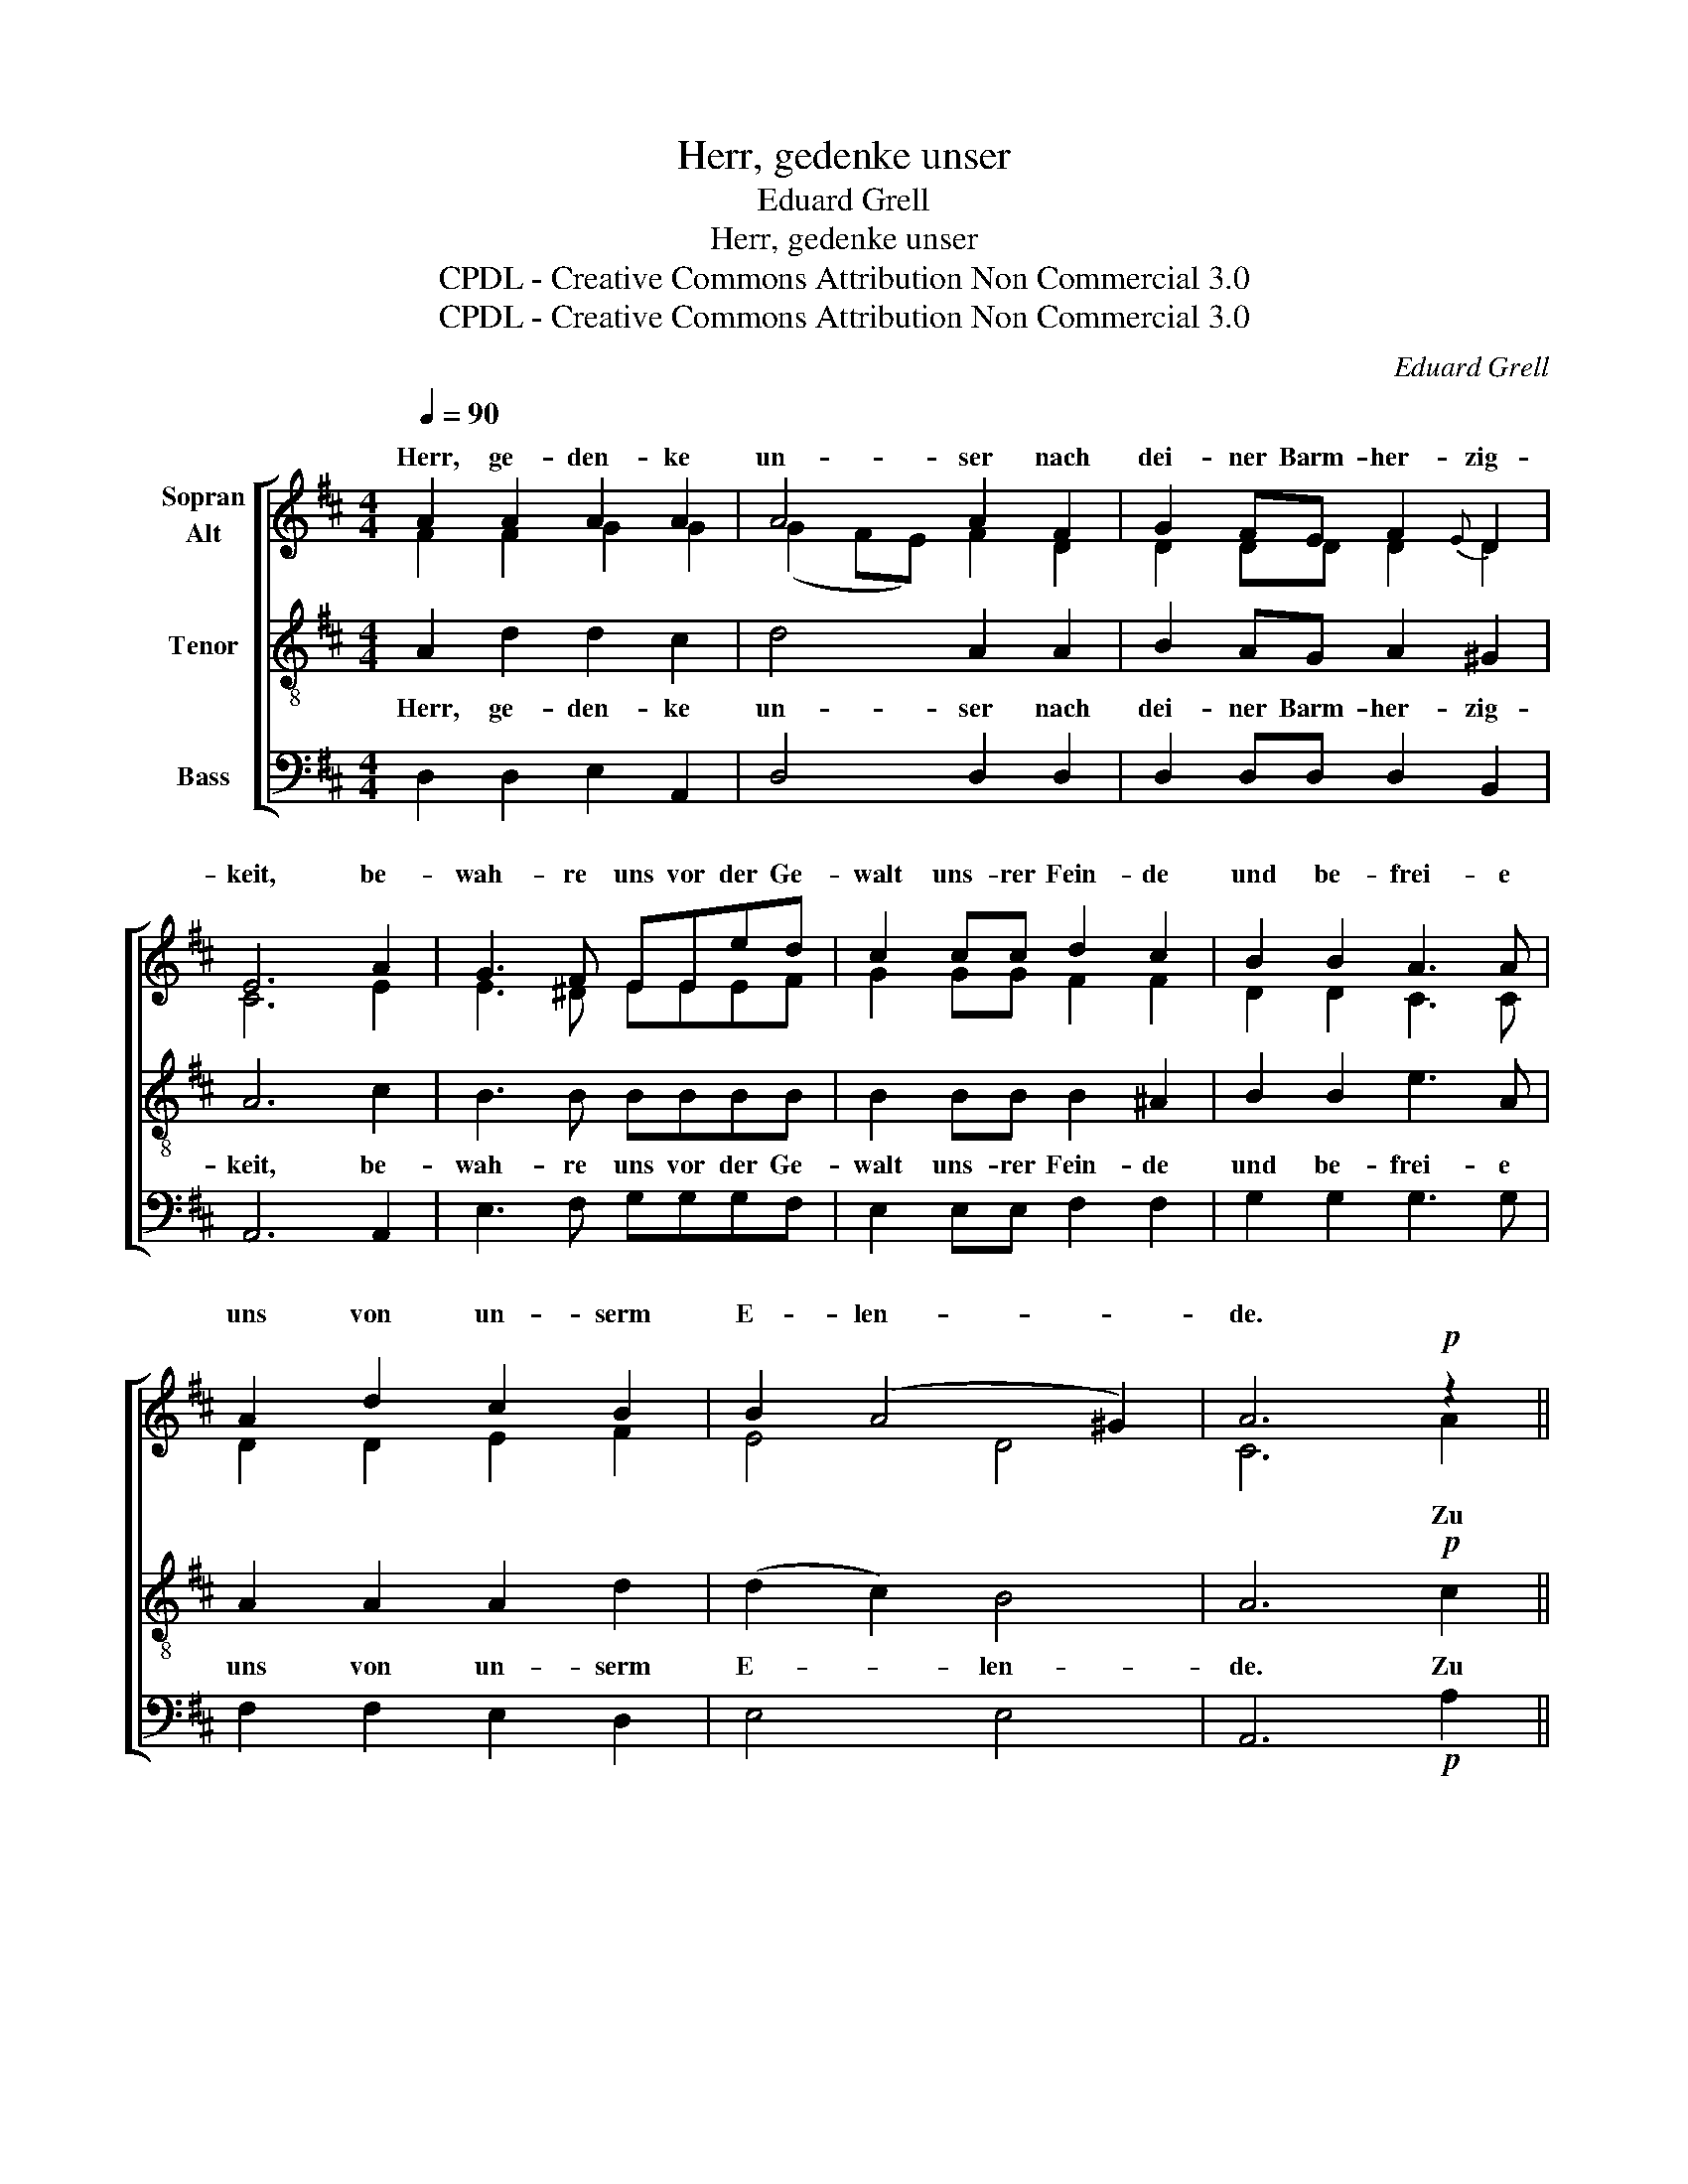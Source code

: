 X:1
T:Herr, gedenke unser
T:Eduard Grell
T:Herr, gedenke unser
T:CPDL - Creative Commons Attribution Non Commercial 3.0
T:CPDL - Creative Commons Attribution Non Commercial 3.0
C:Eduard Grell
Z:CPDL - Creative Commons Attribution Non Commercial 3.0
%%score [ ( 1 2 ) 3 4 ]
L:1/8
Q:1/4=90
M:4/4
K:D
V:1 treble nm="Sopran\nAlt"
V:2 treble 
V:3 treble-8 nm="Tenor"
V:4 bass nm="Bass"
V:1
 A2 A2 A2 A2 | A4 A2 F2 | G2 FE F2{E} D2 | E6 A2 | G3 F EEed | c2 cc d2 c2 | B2 B2 A3 A | %7
w: Herr, ge- den- ke|un- ser nach|dei- ner Barm- her- zig-|keit, be-|wah- re uns vor der Ge-|walt uns- rer Fein- de|und be- frei- e|
 A2 d2 c2 B2 | B2 (A4 ^G2) | A6!p! z2 ||[M:3/4] z4 A2 | (A2 d2){c} B2 | A4 A2 | A2 Ad cB | %14
w: uns von un- serm|E- len- *|de.|Zu|dir, _ o|Herr, er-|he- be ich mei- ne|
{B} ^A2 A2 A2 | B3 =A GF | E4 E2 | F6 ||[M:4/4] F3 F F2 F2 | (G2 B4 A2 | ^G4 A2 =G2 | F6) G2 | E8 | %23
w: See- le, auf|dich, mein Gott, ver-|trau- e|ich.|Lass mich nicht zu|Schan- * *||* den|wer-|
 F8 |] %24
w: den.|
V:2
 F2 F2 G2 G2 | (G2 FE) F2 D2 | D2 DD D2 D2 | C6 E2 | E3 ^D EEEF | G2 GG F2 F2 | D2 D2 C3 C | %7
w: |||||||
 D2 D2 E2 F2 | E4 D4 | C6 A2 ||[M:3/4] (G2 F2) E2 | F4 F2 | E3 F AG |{G} F2 F2 F2 | (E3 G) FE | %15
w: ||* Zu|dir, _ o|Herr, er-|heb' ich mei- ne|See- le, auf|dich, _ mein _|
 D4 D2 | (D2 C2) B,2 | C6 ||[M:4/4] C3 C D2 D2 | (D4 ^D4 | E8 | E4 D2) D2 | (D4 C4) | D8 |] %24
w: Gott, ver-|trau- * e|ich.|||||||
V:3
 A2 d2 d2 c2 | d4 A2 A2 | B2 AG A2 ^G2 | A6 c2 | B3 B BBBB | B2 BB B2 ^A2 | B2 B2 e3 A | %7
w: Herr, ge- den- ke|un- ser nach|dei- ner Barm- her- zig-|keit, be-|wah- re uns vor der Ge-|walt uns- rer Fein- de|und be- frei- e|
 A2 A2 A2 d2 | (d2 c2) B4 | A6!p! c2 ||[M:3/4] (e2 d2) c2 | d4 d2 | c3 d fe |{e} d2 d2 d2 | %14
w: uns von un- serm|E- * len-|de. Zu|dir, _ o|Herr, er-|heb' ich mei- ne|See- le, auf|
 (c3 e) dc | B4 B2 | B4 B2 | ^A6 ||[M:4/4] ^A3 A B2 =c2 | (B8- | B4 A2 B2 | c2 ^A2 B2) B2 | A8 | %23
w: dich, _ mein _|Gott, ver-|trau- e|ich.|Lass mich nicht zu|Schan-||* * * den|wer-|
 A8 |] %24
w: den.|
V:4
 D,2 D,2 E,2 A,,2 | D,4 D,2 D,2 | D,2 D,D, D,2 B,,2 | A,,6 A,,2 | E,3 F, G,G,G,F, | %5
 E,2 E,E, F,2 F,2 | G,2 G,2 G,3 G, | F,2 F,2 E,2 D,2 | E,4 E,4 | A,,6!p! A,2 ||[M:3/4] A,4 A,2 | %11
 D,4 D,2 | A,3 A, A,A, | D,2 D,2 D,2 | F,4 F,2 | G,4 G,2 | G,4 G,2 | F,6 ||[M:4/4] F,3 F, B,2 A,2 | %19
 (G,4 F,4 | E,2 D,2 C,2 B,,2 | ^A,,2 F,,2 B,,2) G,,2 | A,,8 | D,8 |] %24

